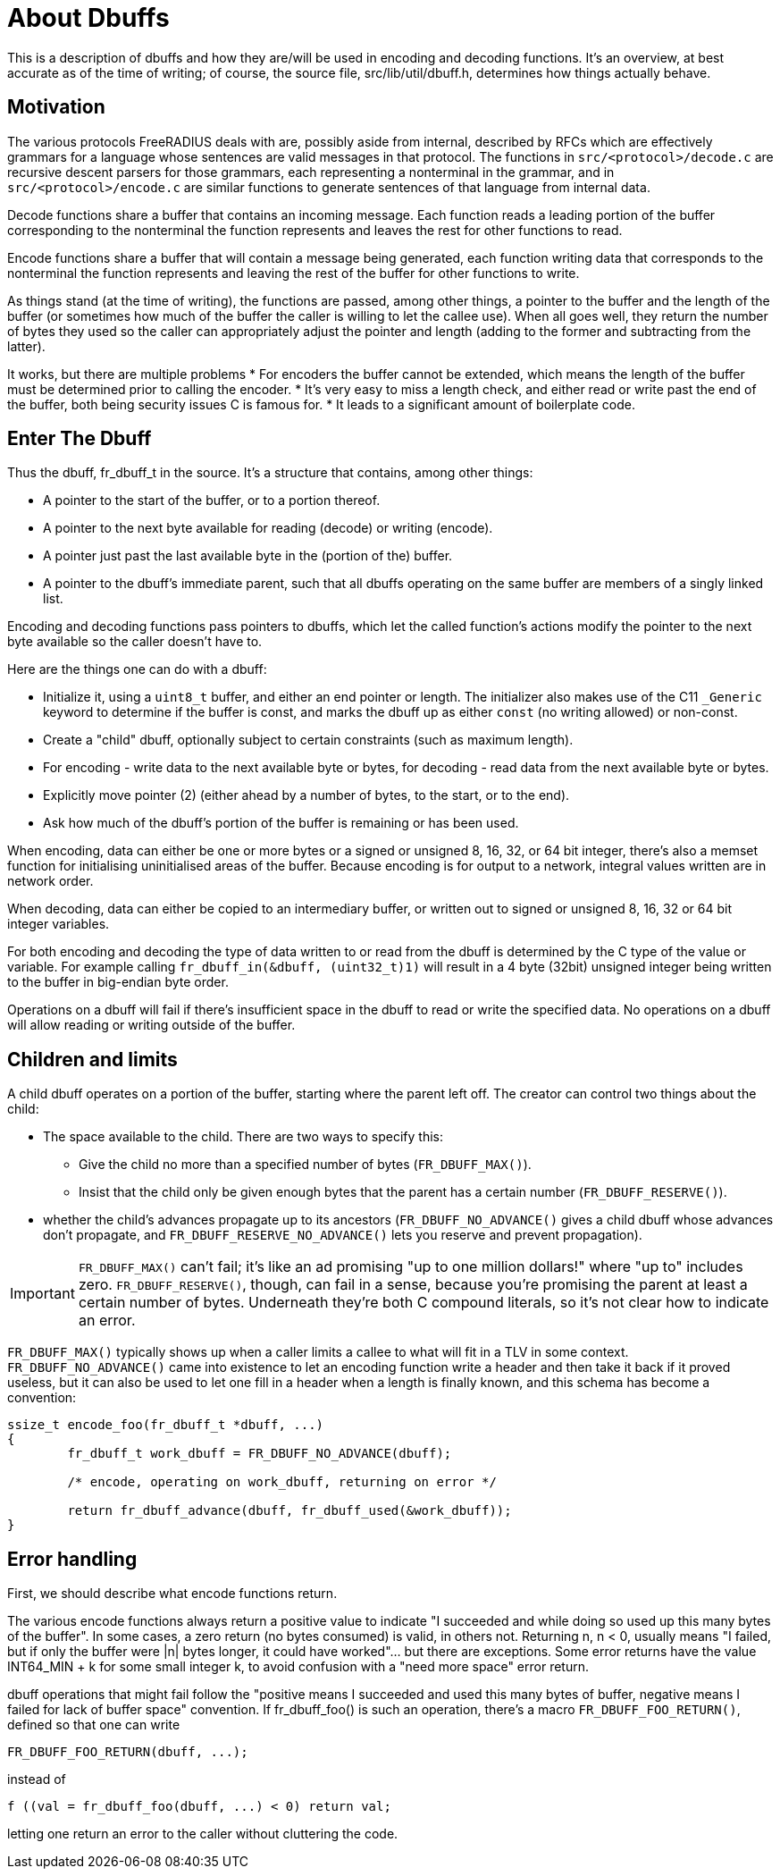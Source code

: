= About Dbuffs

This is a description of dbuffs and how they are/will be used in encoding and decoding functions. It's an overview, at best accurate as of the time of writing; of course, the source file, src/lib/util/dbuff.h, determines how things actually behave.

== Motivation

The various protocols FreeRADIUS deals with are, possibly aside from internal, described by RFCs which are effectively grammars for a language whose sentences are valid messages in that protocol. The functions in `src/<protocol>/decode.c` are recursive descent parsers for those grammars, each representing a nonterminal in the grammar, and in `src/<protocol>/encode.c` are similar functions to generate sentences of that language from internal data.

Decode functions share a buffer that contains an incoming message. Each function reads a leading portion of the buffer corresponding to the nonterminal the function represents and leaves the rest for other functions to read.

Encode functions share a buffer that will contain a message being generated, each function writing data that corresponds to the nonterminal the function represents and leaving the rest of the buffer for other functions to write.

As things stand (at the time of writing), the functions are passed, among other things, a pointer to the buffer and the length of the buffer (or sometimes how much of the buffer the caller is willing to let the callee use). When all goes well, they return the number of bytes they used so the caller can appropriately adjust the pointer and length (adding to the former and subtracting from the latter).

It works, but there are multiple problems
* For encoders the buffer cannot be extended, which means the length of the buffer must be determined prior to calling the encoder.
* It's very easy to miss a length check, and either read or write past the end of the buffer, both being security issues C is famous for.
* It leads to a significant amount of boilerplate code.

== Enter The Dbuff

Thus the dbuff, fr_dbuff_t in the source. It's a structure that contains, among other things:

* A pointer to the start of the buffer, or to a portion thereof.
* A pointer to the next byte available for reading (decode) or writing (encode).
* A pointer just past the last available byte in the (portion of the) buffer.
* A pointer to the dbuff's immediate parent, such that all dbuffs operating on the same buffer are members of a singly linked list.

Encoding and decoding functions pass pointers to dbuffs, which let the called function's actions modify the pointer to the next byte available so the caller doesn't have to.

Here are the things one can do with a dbuff:

* Initialize it, using a `uint8_t` buffer, and either an end pointer or length.  The initializer also makes use of the C11 `_Generic` keyword to determine if the buffer is const, and marks the dbuff up as either `const` (no writing allowed) or non-const.
* Create a "child" dbuff, optionally subject to certain constraints (such as maximum length).
* For encoding - write data to the next available byte or bytes, for decoding - read data from the next available byte or bytes.
* Explicitly move pointer (2) (either ahead by a number of bytes, to the start, or to the end).
* Ask how much of the dbuff's portion of the buffer is remaining or has been used.
	
When encoding, data can either be one or more bytes or a signed or unsigned 8, 16, 32, or 64 bit integer, there's also a memset function for initialising uninitialised areas of the buffer. Because encoding is for output to a network, integral values written are in network order. 

When decoding, data can either be copied to an intermediary buffer, or written out to signed or unsigned 8, 16, 32 or 64 bit integer variables.

For both encoding and decoding the type of data written to or read from the dbuff is determined by the C type of the value or variable.  For example calling `fr_dbuff_in(&dbuff, (uint32_t)1)` will result in a 4 byte (32bit) unsigned integer being written to the buffer in big-endian byte order.

Operations on a dbuff will fail if there's insufficient space in the dbuff to read or write the specified data.  No operations on a dbuff will allow reading or writing outside of the buffer.

== Children and limits

A child dbuff operates on a portion of the buffer, starting where the parent left off. The creator can control two things about the child:

* The space available to the child. There are two ways to specify this: 
** Give the child no more than a specified number of bytes (`FR_DBUFF_MAX()`).
** Insist that the child only be given enough bytes that the parent has a certain number (`FR_DBUFF_RESERVE()`).
* whether the child's advances propagate up to its ancestors (`FR_DBUFF_NO_ADVANCE()` gives a child dbuff whose advances don't propagate, and `FR_DBUFF_RESERVE_NO_ADVANCE()` lets you reserve and prevent propagation).

[IMPORTANT] 
==== 
`FR_DBUFF_MAX()` can't fail; it's like an ad promising "up to one million dollars!" where "up to" includes zero. `FR_DBUFF_RESERVE()`, though, can fail in a sense, because you're promising the parent at least a certain number of bytes. Underneath they're both C compound literals, so it's not clear how to indicate an error.
====
 
`FR_DBUFF_MAX()` typically shows up when a caller limits a callee to what will fit in a TLV in some context. `FR_DBUFF_NO_ADVANCE()` came into existence to let an encoding function write a header and then take it back if it proved useless, but it can also be used to let one fill in a header when a length is finally known, and this schema has become a convention:
[source,c]
----
ssize_t encode_foo(fr_dbuff_t *dbuff, ...)
{
	fr_dbuff_t work_dbuff = FR_DBUFF_NO_ADVANCE(dbuff);
	
	/* encode, operating on work_dbuff, returning on error */
	
	return fr_dbuff_advance(dbuff, fr_dbuff_used(&work_dbuff));
}
----

== Error handling

First, we should describe what encode functions return.

The various encode functions always return a positive value to indicate "I succeeded and while doing so used up this many bytes of the buffer". In some cases, a zero return (no bytes consumed) is valid, in others not. Returning n, n < 0, usually means "I failed, but if only the buffer were |n| bytes longer, it could have worked"... but there are exceptions. Some error returns have the value INT64_MIN + k for some small integer k, to avoid confusion with a "need more space" error return.

dbuff operations that might fail follow the "positive means I succeeded and used this many bytes of buffer, negative means I failed for lack of buffer space" convention. If fr_dbuff_foo() is such an operation, there's a macro `FR_DBUFF_FOO_RETURN()`, defined so that one can write
[source,c]
----
FR_DBUFF_FOO_RETURN(dbuff, ...);
----

instead of
[source,c]
----
f ((val = fr_dbuff_foo(dbuff, ...) < 0) return val;
----	
	
letting one return an error to the caller without cluttering the code.
